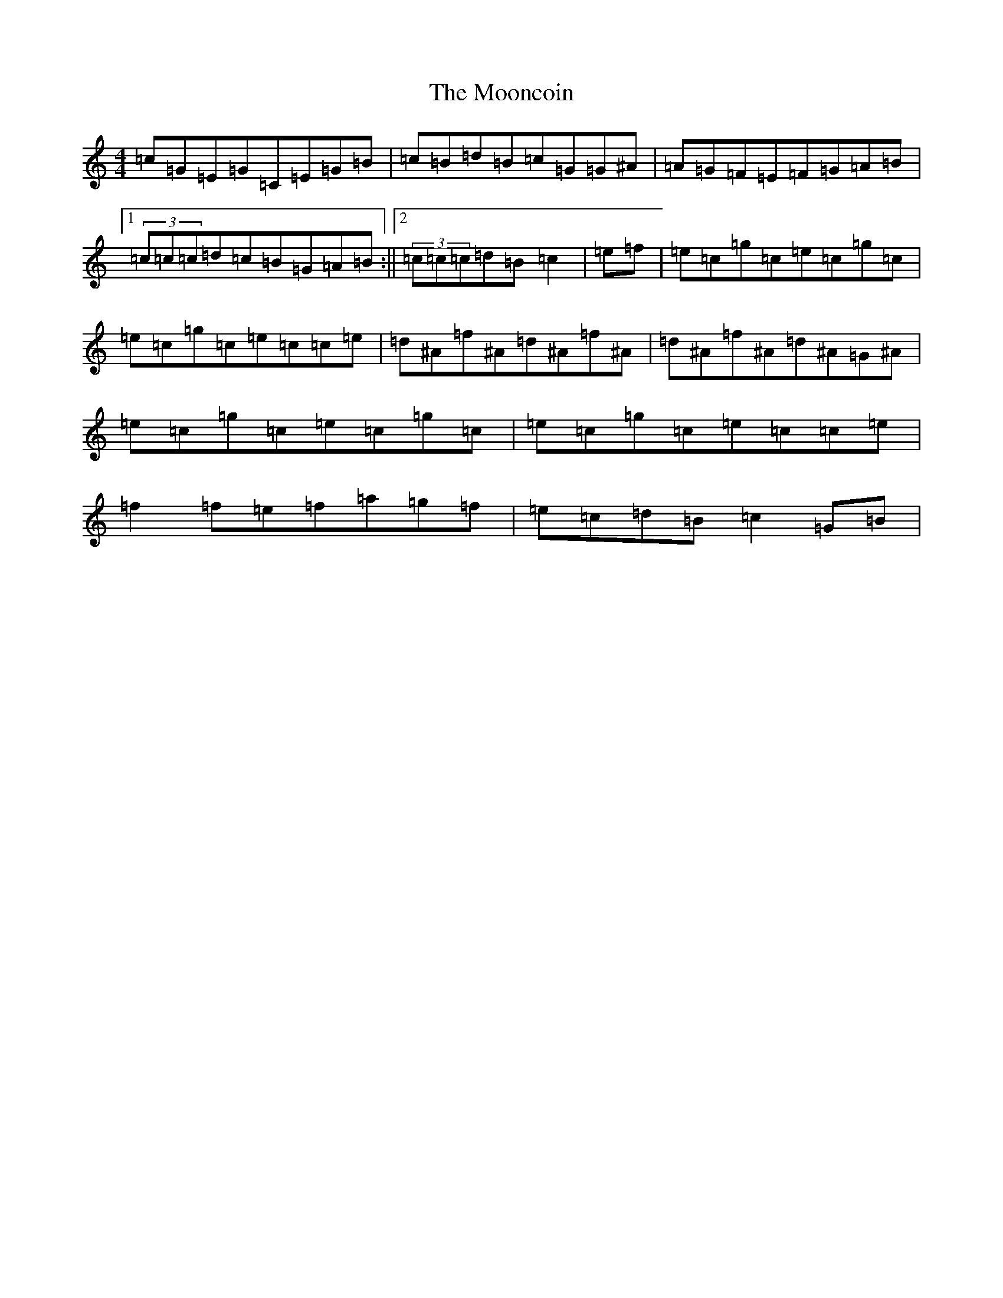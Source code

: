 X: 14602
T: Mooncoin, The
S: https://thesession.org/tunes/1928#setting1928
R: reel
M:4/4
L:1/8
K: C Major
=c=G=E=G=C=E=G=B|=c=B=d=B=c=G=G^A|=A=G=F=E=F=G=A=B|1(3=c=c=c=d=c=B=G=A=B:||2(3=c=c=c=d=B=c2|=e=f|=e=c=g=c=e=c=g=c|=e=c=g=c=e=c=c=e|=d^A=f^A=d^A=f^A|=d^A=f^A=d^A=G^A|=e=c=g=c=e=c=g=c|=e=c=g=c=e=c=c=e|=f2=f=e=f=a=g=f|=e=c=d=B=c2=G=B|
